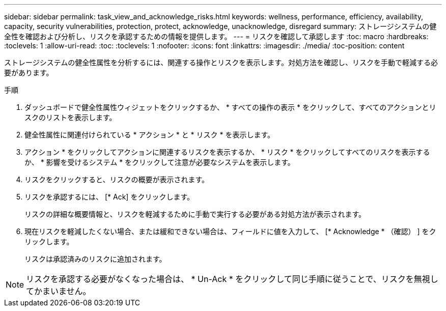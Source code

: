 ---
sidebar: sidebar 
permalink: task_view_and_acknowledge_risks.html 
keywords: wellness, performance, efficiency, availability, capacity, security vulnerabilities, protection, protect, acknowledge, unacknowledge, disregard 
summary: ストレージシステムの健全性を確認および分析し、リスクを承認するための情報を提供します。 
---
= リスクを確認して承認します
:toc: macro
:hardbreaks:
:toclevels: 1
:allow-uri-read: 
:toc: 
:toclevels: 1
:nofooter: 
:icons: font
:linkattrs: 
:imagesdir: ./media/
:toc-position: content


[role="lead"]
ストレージシステムの健全性属性を分析するには、関連する操作とリスクを表示します。対処方法を確認し、リスクを手動で軽減する必要があります。

.手順
. ダッシュボードで健全性属性ウィジェットをクリックするか、 * すべての操作の表示 * をクリックして、すべてのアクションとリスクのリストを表示します。
. 健全性属性に関連付けられている * アクション * と * リスク * を表示します。
. アクション * をクリックしてアクションに関連するリスクを表示するか、 * リスク * をクリックしてすべてのリスクを表示するか、 * 影響を受けるシステム * をクリックして注意が必要なシステムを表示します。
. リスクをクリックすると、リスクの概要が表示されます。
. リスクを承認するには、 [* Ack] をクリックします。
+
リスクの詳細な概要情報と、リスクを軽減するために手動で実行する必要がある対処方法が表示されます。

. 現在リスクを軽減したくない場合、または緩和できない場合は、フィールドに値を入力して、 [* Acknowledge * （確認） ] をクリックします。
+
リスクは承認済みのリスクに追加されます。




NOTE: リスクを承認する必要がなくなった場合は、 * Un-Ack * をクリックして同じ手順に従うことで、リスクを無視してかまいません。
